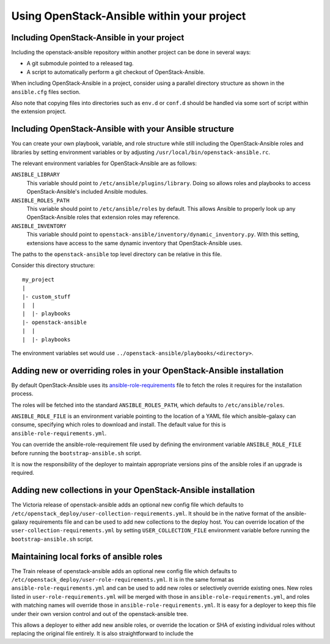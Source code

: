 Using OpenStack-Ansible within your project
===========================================

Including OpenStack-Ansible in your project
-------------------------------------------

Including the openstack-ansible repository within another project can be
done in several ways:

- A git submodule pointed to a released tag.
- A script to automatically perform a git checkout of OpenStack-Ansible.

When including OpenStack-Ansible in a project, consider using a parallel
directory structure as shown in the ``ansible.cfg`` files section.

Also note that copying files into directories such as ``env.d`` or
``conf.d`` should be handled via some sort of script within the extension
project.

Including OpenStack-Ansible with your Ansible structure
-------------------------------------------------------

You can create your own playbook, variable, and role structure while still
including the OpenStack-Ansible roles and libraries by setting environment
variables or by adjusting ``/usr/local/bin/openstack-ansible.rc``.

The relevant environment variables for OpenStack-Ansible are as follows:

``ANSIBLE_LIBRARY``
  This variable should point to
  ``/etc/ansible/plugins/library``. Doing so allows roles and
  playbooks to access OpenStack-Ansible's included Ansible modules.
``ANSIBLE_ROLES_PATH``
  This variable should point to
  ``/etc/ansible/roles`` by default. This allows Ansible to
  properly look up any OpenStack-Ansible roles that extension roles
  may reference.
``ANSIBLE_INVENTORY``
  This variable should point to
  ``openstack-ansible/inventory/dynamic_inventory.py``. With this setting,
  extensions have access to the same dynamic inventory that
  OpenStack-Ansible uses.

The paths to the ``openstack-ansible`` top level directory can be
relative in this file.

Consider this directory structure::

    my_project
    |
    |- custom_stuff
    |  |
    |  |- playbooks
    |- openstack-ansible
    |  |
    |  |- playbooks

The environment variables set would use
``../openstack-ansible/playbooks/<directory>``.

.. _extend_osa_roles:

Adding new or overriding roles in your OpenStack-Ansible installation
---------------------------------------------------------------------

By default OpenStack-Ansible uses its `ansible-role-requirements`_ file
to fetch the roles it requires for the installation process.

The roles will be fetched into the standard ``ANSIBLE_ROLES_PATH``,
which defaults to ``/etc/ansible/roles``.

``ANSIBLE_ROLE_FILE`` is an environment variable pointing to
the location of a YAML file which ansible-galaxy can consume,
specifying which roles to download and install.
The default value for this is ``ansible-role-requirements.yml``.

You can override the ansible-role-requirement file used by defining
the environment variable ``ANSIBLE_ROLE_FILE`` before running the
``bootstrap-ansible.sh`` script.

It is now the responsibility of the deployer to maintain appropriate
versions pins of the ansible roles if an upgrade is required.

Adding new collections in your OpenStack-Ansible installation
-------------------------------------------------------------

The Victoria release of openstack-ansible adds an optional new config
file which defaults to
``/etc/openstack_deploy/user-collection-requirements.yml``. It should be
in the native format of the ansible-galaxy requirements file and can be
used to add new collections to the deploy host.
You can override location of the ``user-collection-requirements.yml`` by
setting ``USER_COLLECTION_FILE`` environment variable before running the
``bootstrap-ansible.sh`` script.

Maintaining local forks of ansible roles
----------------------------------------

The Train release of openstack-ansible adds an optional new config file
which defaults to ``/etc/openstack_deploy/user-role-requirements.yml``.
It is in the same format as ``ansible-role-requirements.yml`` and can be
used to add new roles or selectively override existing ones. New roles
listed in ``user-role-requirements.yml`` will be merged with those
in ``ansible-role-requirements.yml``, and roles with matching names
will override those in ``ansible-role-requirements.yml``. It is easy
for a deployer to keep this file under their own version control and out
of the openstack-ansible tree.


This allows a deployer to
either add new ansible roles, or override the location or SHA of
existing individual roles without replacing the original file
entirely. It is also straightforward to include the

.. _ansible-role-requirements: https://opendev.org/openstack/openstack-ansible/src/ansible-role-requirements.yml

.. _ansible-galaxy: https://docs.ansible.com/ansible/latest/galaxy/user_guide.html#install-multiple-collections-with-a-requirements-file
